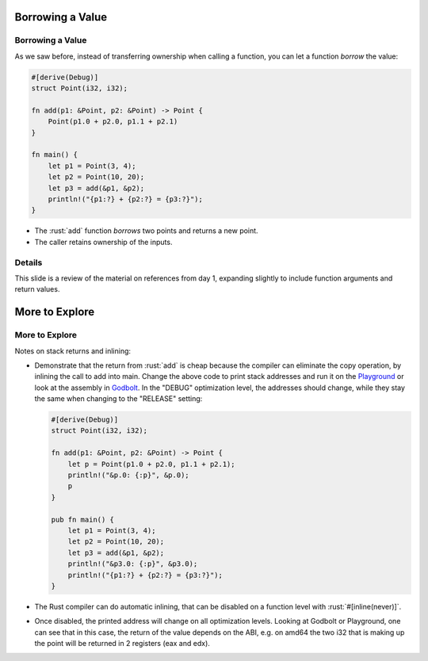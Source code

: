 ===================
Borrowing a Value
===================

-------------------
Borrowing a Value
-------------------

As we saw before, instead of transferring ownership when calling a
function, you can let a function *borrow* the value:

.. code:: rust

   #[derive(Debug)]
   struct Point(i32, i32);

   fn add(p1: &Point, p2: &Point) -> Point {
       Point(p1.0 + p2.0, p1.1 + p2.1)
   }

   fn main() {
       let p1 = Point(3, 4);
       let p2 = Point(10, 20);
       let p3 = add(&p1, &p2);
       println!("{p1:?} + {p2:?} = {p3:?}");
   }

-  The :rust:`add` function *borrows* two points and returns a new point.
-  The caller retains ownership of the inputs.

---------
Details
---------

This slide is a review of the material on references from day 1,
expanding slightly to include function arguments and return values.

=================
More to Explore
=================

-----------------
More to Explore
-----------------

Notes on stack returns and inlining:

-  Demonstrate that the return from :rust:`add` is cheap because the
   compiler can eliminate the copy operation, by inlining the call to
   add into main. Change the above code to print stack addresses and run
   it on the
   `Playground <https://play.rust-lang.org/?version=stable&mode=release&edition=2021&gist=0cb13be1c05d7e3446686ad9947c4671>`__
   or look at the assembly in `Godbolt <https://rust.godbolt.org/>`__.
   In the "DEBUG" optimization level, the addresses should change, while
   they stay the same when changing to the "RELEASE" setting:

   .. code:: rust

      #[derive(Debug)]
      struct Point(i32, i32);

      fn add(p1: &Point, p2: &Point) -> Point {
          let p = Point(p1.0 + p2.0, p1.1 + p2.1);
          println!("&p.0: {:p}", &p.0);
          p
      }

      pub fn main() {
          let p1 = Point(3, 4);
          let p2 = Point(10, 20);
          let p3 = add(&p1, &p2);
          println!("&p3.0: {:p}", &p3.0);
          println!("{p1:?} + {p2:?} = {p3:?}");
      }

-  The Rust compiler can do automatic inlining, that can be disabled on
   a function level with :rust:`#[inline(never)]`.

-  Once disabled, the printed address will change on all optimization
   levels. Looking at Godbolt or Playground, one can see that in this
   case, the return of the value depends on the ABI, e.g. on amd64 the
   two i32 that is making up the point will be returned in 2 registers
   (eax and edx).
